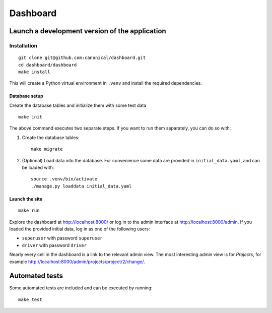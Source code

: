 =========
Dashboard
=========


Launch a development version of the application
===============================================


Installation
--------------

::

    git clone git@github.com:canonical/dashboard.git
    cd dashboard/dashboard
    make install

This will create a Python virtual environment in ``.venv`` and install the required dependencies.

Database setup
~~~~~~~~~~~~~~~~~

Create the database tables and initialize them with some test data 

::

    make init

The above command executes two separate steps. If you want to run them separately, you can do so with:

1. Create the database tables::

        make migrate

2. (Optional) Load data into the database. For convenience some data are provided in ``initial_data.yaml``, and can be loaded with::

        source .venv/bin/activate
        ./manage.py loaddata initial_data.yaml


Launch the site
~~~~~~~~~~~~~~~

::

    make run

Explore the dashboard at http://localhost:8000/ or log in to the admin interface at http://localhost:8000/admin. If you loaded the provided initial data, log in as one of the following users:

* ``superuser`` with password ``superuser``
* ``driver`` with password ``driver``

Nearly every cell in the dashboard is a link to the relevant admin view. The most interesting admin view is for *Projects*, for example http://localhost:8000/admin/projects/project/2/change/.


Automated tests
===============

Some automated tests are included and can be executed by running::
    
    make test
